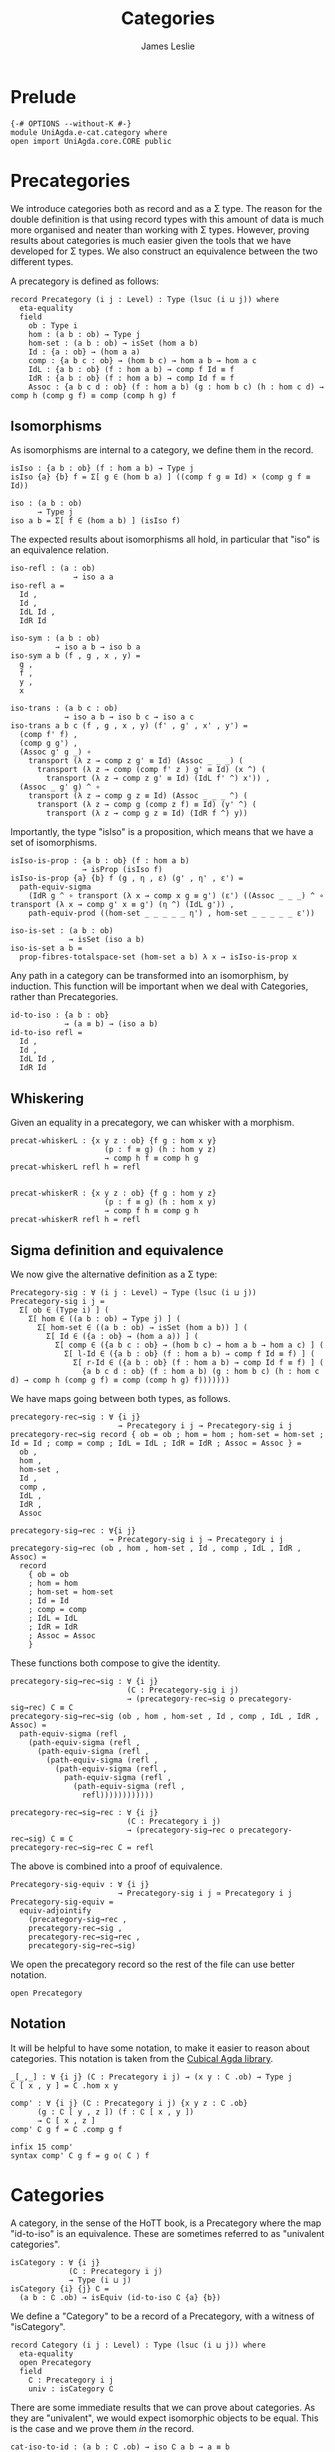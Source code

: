 #+title: Categories
#+author: James Leslie
#+description: Definition of Categories along with some results about them, following the HoTT Book, Chapter 9.
#+STARTUP: hideblocks
* Prelude
#+begin_src agda2
{-# OPTIONS --without-K #-}
module UniAgda.e-cat.category where
open import UniAgda.core.CORE public
#+end_src

* Precategories
We introduce categories both as record and as a Σ type. The reason for the double definition is that using record types with this amount of data is much more organised and neater than working with Σ types. However, proving results about categories is much easier given the tools that we have developed for Σ types. We also construct an equivalence between the two different types.

A precategory is defined as follows:
#+begin_src agda2
record Precategory (i j : Level) : Type (lsuc (i ⊔ j)) where
  eta-equality
  field
    ob : Type i
    hom : (a b : ob) → Type j
    hom-set : (a b : ob) → isSet (hom a b)
    Id : {a : ob} → (hom a a)
    comp : {a b c : ob} → (hom b c) → hom a b → hom a c
    IdL : {a b : ob} (f : hom a b) → comp f Id ≡ f
    IdR : {a b : ob} (f : hom a b) → comp Id f ≡ f
    Assoc : {a b c d : ob} (f : hom a b) (g : hom b c) (h : hom c d) → comp h (comp g f) ≡ comp (comp h g) f
#+end_src
** Isomorphisms
As isomorphisms are internal to a category, we define them in the record. 

#+begin_src agda2
  isIso : {a b : ob} (f : hom a b) → Type j
  isIso {a} {b} f = Σ[ g ∈ (hom b a) ] ((comp f g ≡ Id) × (comp g f ≡ Id))

  iso : (a b : ob)
        → Type j
  iso a b = Σ[ f ∈ (hom a b) ] (isIso f)
#+end_src

The expected results about isomorphisms all hold, in particular that "iso" is an equivalence relation.
#+begin_src agda2
  iso-refl : (a : ob)
                → iso a a
  iso-refl a =
    Id ,
    Id ,
    IdL Id ,
    IdR Id

  iso-sym : (a b : ob)
            → iso a b → iso b a
  iso-sym a b (f , g , x , y) =
    g ,
    f ,
    y ,
    x

  iso-trans : (a b c : ob)
              → iso a b → iso b c → iso a c
  iso-trans a b c (f , g , x , y) (f' , g' , x' , y') =
    (comp f' f) ,
    (comp g g') ,
    (Assoc g' g _) ∘
      transport (λ z → comp z g' ≡ Id) (Assoc _ _ _) (
        transport (λ z → comp (comp f' z ) g' ≡ Id) (x ^) (
          transport (λ z → comp z g' ≡ Id) (IdL f' ^) x')) ,
    (Assoc _ g' g) ^ ∘
      transport (λ z → comp g z ≡ Id) (Assoc _ _ _ ^) (
        transport (λ z → comp g (comp z f) ≡ Id) (y' ^) (
          transport (λ z → comp g z ≡ Id) (IdR f ^) y))
#+end_src

Importantly, the type "isIso" is a proposition, which means that we have a set of isomorphisms.
#+begin_src agda2
  isIso-is-prop : {a b : ob} (f : hom a b)
                  → isProp (isIso f)
  isIso-is-prop {a} {b} f (g , η , ε) (g' , η' , ε') =
    path-equiv-sigma
      (IdR g ^ ∘ transport (λ x → comp x g ≡ g') (ε') ((Assoc _ _ _) ^ ∘ transport (λ x → comp g' x ≡ g') (η ^) (IdL g')) ,
      path-equiv-prod ((hom-set _ _ _ _ _ η') , hom-set _ _ _ _ _ ε'))

  iso-is-set : (a b : ob)
               → isSet (iso a b)
  iso-is-set a b =
    prop-fibres-totalspace-set (hom-set a b) λ x → isIso-is-prop x
#+end_src

Any path in a category can be transformed into an isomorphism, by induction. This function will be important when we deal with Categories, rather than Precategories.
#+begin_src agda2
  id-to-iso : {a b : ob}
              → (a ≡ b) → (iso a b)
  id-to-iso refl =
    Id ,
    Id ,
    IdL Id ,
    IdR Id
#+end_src

** Whiskering
Given an equality in a precategory, we can whisker with a morphism.
#+begin_src agda2
  precat-whiskerL : {x y z : ob} {f g : hom x y}
                       (p : f ≡ g) (h : hom y z)
                       → comp h f ≡ comp h g
  precat-whiskerL refl h = refl


  precat-whiskerR : {x y z : ob} {f g : hom y z}
                       (p : f ≡ g) (h : hom x y)
                       → comp f h ≡ comp g h
  precat-whiskerR refl h = refl
#+end_src
** Sigma definition and equivalence
We now give the alternative definition as a Σ type:
#+begin_src agda2
Precategory-sig : ∀ (i j : Level) → Type (lsuc (i ⊔ j))
Precategory-sig i j =
  Σ[ ob ∈ (Type i) ] (
    Σ[ hom ∈ ((a b : ob) → Type j) ] (
      Σ[ hom-set ∈ ((a b : ob) → isSet (hom a b)) ] (
        Σ[ Id ∈ ({a : ob} → (hom a a)) ] (
          Σ[ comp ∈ ({a b c : ob} → (hom b c) → hom a b → hom a c) ] (
            Σ[ l-Id ∈ ({a b : ob} (f : hom a b) → comp f Id ≡ f) ] (
              Σ[ r-Id ∈ ({a b : ob} (f : hom a b) → comp Id f ≡ f) ] (
                {a b c d : ob} (f : hom a b) (g : hom b c) (h : hom c d) → comp h (comp g f) ≡ comp (comp h g) f)))))))
#+end_src

We have maps going between both types, as follows.
#+begin_src agda2
precategory-rec→sig : ∀ {i j}
                        → Precategory i j → Precategory-sig i j
precategory-rec→sig record { ob = ob ; hom = hom ; hom-set = hom-set ; Id = Id ; comp = comp ; IdL = IdL ; IdR = IdR ; Assoc = Assoc } =
  ob ,
  hom ,
  hom-set ,
  Id ,
  comp ,
  IdL ,
  IdR ,
  Assoc

precategory-sig→rec : ∀{i j}
                      → Precategory-sig i j → Precategory i j
precategory-sig→rec (ob , hom , hom-set , Id , comp , IdL , IdR , Assoc) =
  record
    { ob = ob
    ; hom = hom
    ; hom-set = hom-set
    ; Id = Id
    ; comp = comp
    ; IdL = IdL
    ; IdR = IdR
    ; Assoc = Assoc
    }
#+end_src

These functions both compose to give the identity.
#+begin_src agda2
precategory-sig→rec→sig : ∀ {i j}
                          (C : Precategory-sig i j)
                          → (precategory-rec→sig o precategory-sig→rec) C ≡ C
precategory-sig→rec→sig (ob , hom , hom-set , Id , comp , IdL , IdR , Assoc) =
  path-equiv-sigma (refl ,
    (path-equiv-sigma (refl ,
      (path-equiv-sigma (refl ,
        (path-equiv-sigma (refl ,
          (path-equiv-sigma (refl ,
            path-equiv-sigma (refl ,
              (path-equiv-sigma (refl ,
                refl))))))))))))

precategory-rec→sig→rec : ∀ {i j}
                          (C : Precategory i j)
                          → (precategory-sig→rec o precategory-rec→sig) C ≡ C
precategory-rec→sig→rec C = refl
#+end_src

The above is combined into a proof of equivalence.
#+begin_src agda2
Precategory-sig-equiv : ∀ {i j}
                        → Precategory-sig i j ≃ Precategory i j
Precategory-sig-equiv =
  equiv-adjointify
    (precategory-sig→rec ,
    precategory-rec→sig ,
    precategory-rec→sig→rec ,
    precategory-sig→rec→sig)
#+end_src

We open the precategory record so the rest of the file can use better notation.
#+begin_src agda2
open Precategory
#+end_src

** Notation
It will be helpful to have some notation, to make it easier to reason about categories. This notation is taken from the [[https://github.com/agda/cubical/blob/master/Cubical/Categories/Category.agda][Cubical Agda library]].
#+begin_src agda2
_[_,_] : ∀ {i j} (C : Precategory i j) → (x y : C .ob) → Type j
C [ x , y ] = C .hom x y

comp' : ∀ {i j} (∁ : Precategory i j) {x y z : ∁ .ob}
      (g : ∁ [ y , z ]) (f : ∁ [ x , y ])
      → ∁ [ x , z ]
comp' ∁ g f = ∁ .comp g f

infix 15 comp'
syntax comp' C g f = g o⟨ C ⟩ f
#+end_src

* Categories
A category, in the sense of the HoTT book, is a Precategory where the map "id-to-iso" is an equivalence. These are sometimes referred to as "univalent categories".

#+begin_src agda2
isCategory : ∀ {i j}
             (∁ : Precategory i j)
             → Type (i ⊔ j)
isCategory {i} {j} ∁ =
  (a b : ∁ .ob) → isEquiv (id-to-iso ∁ {a} {b})
#+end_src

We define a "Category" to be a record of a Precategory, with a witness of "isCategory".
#+begin_src agda2
record Category (i j : Level) : Type (lsuc (i ⊔ j)) where
  eta-equality
  open Precategory
  field
    ∁ : Precategory i j
    univ : isCategory ∁
#+end_src

There are some immediate results that we can prove about categories. As they are "univalent", we would expect isomorphic objects to be equal. This is the case and we prove them /in/ the record.
#+begin_src agda2
  cat-iso-to-id : (a b : ∁ .ob) → iso ∁ a b → a ≡ b
  cat-iso-to-id a b x = pr₁ (univ a b) x
#+end_src

We also have that the type of objects of any Category must be a 1-type.
#+begin_src agda2
  cat-ob-is1type : is1type (∁ .ob)
  cat-ob-is1type a b = equiv-with-set (((id-to-iso ∁) , (univ a b)) ^ᵉ) (iso-is-set ∁ a b)
#+end_src

We also have the following few lemmas that hold in categories.
#+begin_src agda2
  id-to-iso^ : {a b : ∁ .ob}
                  (p : a ≡ b)
                  → id-to-iso ∁ (p ^) ≡ iso-sym ∁ a b (id-to-iso ∁ p)
  id-to-iso^ refl =
    path-equiv-sigma (refl ,
      (path-equiv-sigma (refl ,
        (path-equiv-sigma ((∁ .hom-set _ _ _ _ _ _) ,
          (∁ .hom-set _ _ _ _ _ _))))))
#+end_src

** Sigma definition and equivalence
We now give the Σ definition of a category.
#+begin_src agda2
Category-sig : (i j : Level)
                   → Type (lsuc (i ⊔ j))
Category-sig i j =
  Σ[ ∁ ∈ (Precategory i j) ] (
    isCategory ∁)
#+end_src

We have that the two different definitions are equivalent.
#+begin_src agda2
category-rec→sig : ∀ {i j}
                        → Category i j → Category-sig i j
category-rec→sig record { ∁ = ∁ ; univ = univ } = (∁ , univ)

category-sig→rec : ∀ {i j}
                   → Category-sig i j → Category i j
category-sig→rec (∁ , univ) = record { ∁ = ∁ ; univ = univ }

category-sig→rec→sig : ∀ {i j}
                       (C : Category-sig i j)
                       → (category-rec→sig o category-sig→rec) C ≡ C
category-sig→rec→sig (C , univ) =
  path-equiv-sigma (refl , refl)

category-rec→sig→rec : ∀ {i j}
                       (∁ : Category i j)
                       → (category-sig→rec o category-rec→sig) ∁ ≡ ∁
category-rec→sig→rec ∁ = refl
#+end_src

These are combined into an equivalence.
#+begin_src agda2
Category-sig-equiv : ∀ {i j}
                       → Category-sig i j ≃ Category i j
Category-sig-equiv =
  equiv-adjointify
    (category-sig→rec ,
    category-rec→sig ,
    category-rec→sig→rec ,
    category-sig→rec→sig)
#+end_src

#+begin_src agda2
open Category
#+end_src

* Opposite category
We define the opposite of a category and show that \((C ^\text{op})^\text{op} = C\).

#+begin_src agda2
_^op : ∀ {i j} (C : Precategory i j)
       → Precategory i j
ob (C ^op) = C .ob
hom (C ^op) a b = C [ b , a ]
hom-set (C ^op) a b = C .hom-set b a
Id (C ^op) = C .Id
comp (C ^op) f g = g o⟨ C ⟩ f
IdL (C ^op) = C .IdR
IdR (C ^op) = C .IdL
Assoc (C ^op) f g h = Assoc C h g f ^
#+end_src

To show that "op" is an involution, we need to convert to Σ types, \(p ^ ^\) is equal to p only up to a path. The proof uses refl on every component except for associativity. Here, we need to unpack using implicit and explicit function extensionalities, then give the proof of  \(p^ ^ = p\).
#+begin_src agda2
op-involution : ∀ {i j}
                  (C : Precategory i j)
                  → (C ^op) ^op ≡ C
op-involution record { ob = ob ; hom = hom ; hom-set = hom-set ; Id = Id ; comp = comp ; IdL = IdL ; IdR = IdR ; Assoc = Assoc } = let C = record { ob = ob ; hom = hom ; hom-set = hom-set ; Id = Id ; comp = comp ; IdL = IdL ; IdR = IdR ; Assoc = Assoc } in
  equiv-types-eq ((C ^op) ^op) C Precategory-sig-equiv
    (path-equiv-sigma (refl ,
      (path-equiv-sigma (refl ,
        (path-equiv-sigma (refl ,
          (path-equiv-sigma (refl ,
            (path-equiv-sigma (refl ,
              (path-equiv-sigma (refl ,
                (path-equiv-sigma (refl ,
                  implicit-funext λ a →
                  implicit-funext λ b →
                  implicit-funext λ c →
                  implicit-funext λ d →
                  funextD λ f →
                  funextD λ g →
                  funextD λ h →
                  p^^=p (Assoc f g h)))))))))))))))
#+end_src
